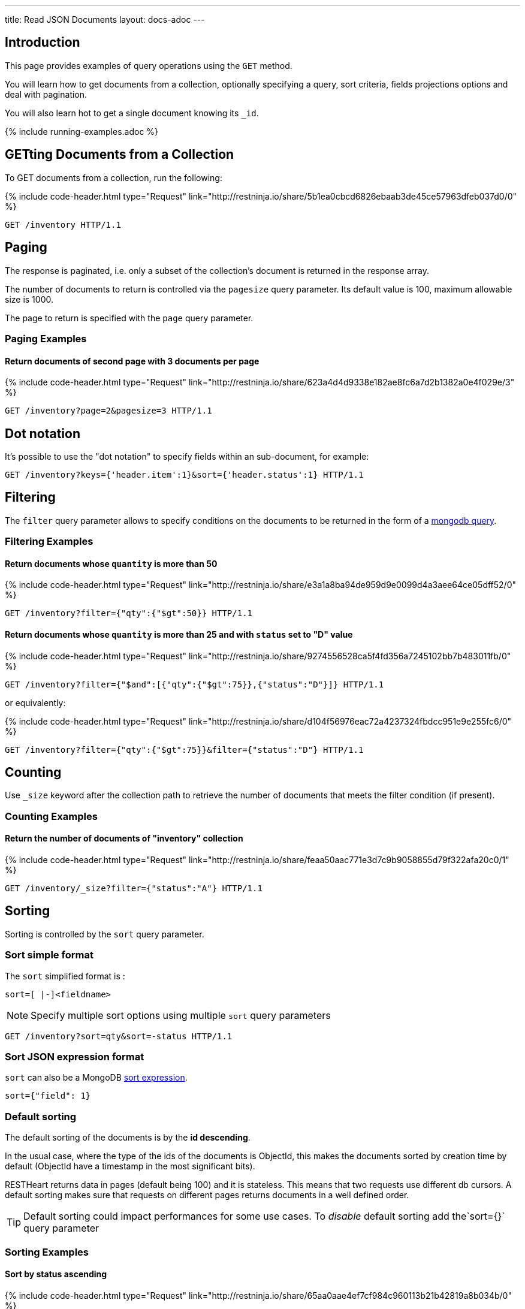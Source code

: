 ---
title: Read JSON Documents
layout: docs-adoc
---

:page-liquid:

== Introduction

This page provides examples of query operations using the `GET` method.

You will learn how to get documents from a collection, optionally specifying a query, sort criteria, fields projections options and deal with pagination.

You will also learn hot to get a single document knowing its `_id`.

{% include running-examples.adoc %}

== GETting Documents from a Collection

To GET documents from a collection, run the following:

++++
{% include code-header.html
    type="Request"
    link="http://restninja.io/share/5b1ea0cbcd6826ebaab3de45ce57963dfeb037d0/0"
%}
++++

[source,http]
GET /inventory HTTP/1.1

== Paging

The response is paginated, i.e. only a subset of the collection’s document is returned in the response array.

The number of documents to return is controlled via the `pagesize` query
parameter. Its default value is 100, maximum allowable size is 1000.

The page to return is specified with the `page` query parameter.

=== Paging Examples

==== Return documents of second page with 3 documents per page

++++
{% include code-header.html
    type="Request"
    link="http://restninja.io/share/623a4d4d9338e182ae8fc6a7d2b1382a0e4f029e/3"
%}
++++

[source,http]
GET /inventory?page=2&pagesize=3 HTTP/1.1

== Dot notation

It's possible to use the "dot notation" to specify fields within an
sub-document, for example:

[source,http]
GET /inventory?keys={'header.item':1}&sort={'header.status':1} HTTP/1.1

== Filtering

The `filter` query parameter allows to specify conditions on the
documents to be returned in the form of a link:https://docs.mongodb.org/manual/tutorial/query-documents/[mongodb query].

=== Filtering Examples

==== Return documents whose `quantity` is more than 50

++++
{% include code-header.html
    type="Request"
    link="http://restninja.io/share/e3a1a8ba94de959d9e0099d4a3aee64ce05dff52/0"
%}
++++

[source,http]
GET /inventory?filter={"qty":{"$gt":50}} HTTP/1.1

==== Return documents whose `quantity` is more than 25 and with `status` set to "D" value

++++
{% include code-header.html
    type="Request"
    link="http://restninja.io/share/9274556528ca5f4fd356a7245102bb7b483011fb/0"
%}
++++

[source,http]
GET /inventory?filter={"$and":[{"qty":{"$gt":75}},{"status":"D"}]} HTTP/1.1

or equivalently:

++++
{% include code-header.html
    type="Request"
    link="http://restninja.io/share/d104f56976eac72a4237324fbdcc951e9e255fc6/0"
%}
++++

[source,http]
GET /inventory?filter={"qty":{"$gt":75}}&filter={"status":"D"} HTTP/1.1

== Counting

Use `_size` keyword after the collection path to retrieve the number of documents that meets the filter condition (if present).

=== Counting Examples

==== Return the number of documents of "inventory" collection

++++
{% include code-header.html
    type="Request"
    link="http://restninja.io/share/feaa50aac771e3d7c9b9058855d79f322afa20c0/1"
%}
++++

[source,http]
GET /inventory/_size?filter={"status":"A"} HTTP/1.1

== Sorting

Sorting is controlled by the `sort` query parameter.

=== Sort simple format

The `sort` simplified format is :

[source]
sort=[ |-]<fieldname>

NOTE: Specify multiple sort options using multiple `sort` query parameters

[source,http]
GET /inventory?sort=qty&sort=-status HTTP/1.1

=== Sort JSON expression format

`sort` can also be a MongoDB link:https://docs.mongodb.com/manual/reference/method/cursor.sort/#cursor.sort[sort expression].

[source]
sort={"field": 1}

=== Default sorting

The default sorting of the documents is by the *id descending*.

In the usual case, where the type of the ids of the documents is
ObjectId, this makes the documents sorted by creation time by default
(ObjectId have a timestamp in the most significant bits).

RESTHeart returns data in pages (default being 100) and it is stateless.
This means that two requests use different db cursors. A default sorting
makes sure that requests on different pages returns documents in a well
defined order.

TIP: Default sorting could impact performances for some use cases. To _disable_ default sorting add the`sort={}` query parameter

=== Sorting Examples

==== Sort by *status* ascending

++++
{% include code-header.html
    type="Request"
    link="http://restninja.io/share/65aa0aae4ef7cf984c960113b21b42819a8b034b/0"
%}
++++


[source,http]
GET /inventory?sort=status HTTP/1.1

or equivalently:

++++
{% include code-header.html
    type="Request"
    link="http://restninja.io/share/dd99c056f88e5ac9f990ffcd3f2a18032007d639/0"
%}
++++

[source,http]
GET /inventory?sort={"status":1} HTTP/1.1

==== Sort by *status* descending

++++
{% include code-header.html
    type="Request"
    link="http://restninja.io/share/cc4cdce5906cef6fee7859a09f5aae197d8b10f2/0"
%}
++++

[source,http]
GET /inventory?sort=-status HTTP/1.1

or equivalently:

++++
{% include code-header.html
    type="Request"
    link="http://restninja.io/share/e6fe674153926f9834c1aa10e156b0792dc35bc5/0"
%}
++++

[source,http]
GET /inventory?sort={"status":-1} HTTP/1.1

==== Sort by *status* ascending and *qty* descending

++++
{% include code-header.html
    type="Request"
    link="http://restninja.io/share/fe1fde2e234e08de495ab533ea62529ef0f37cd6/0"
%}
++++

[source,http]
GET /inventory?sort=status&sort=-qty HTTP/1.1

or equivalently:

++++
{% include code-header.html
    type="Request"
    link="http://restninja.io/share/13bd5e1b3889b3c0f42fea5c694fae4c4cff5493/0"
%}
++++

[source,http]
GET /inventory?sort={"status":1,"qty":-1} HTTP/1.1


==== Sort by search score

NOTE: This is only possible with json expression format

**create a text index**

++++
{% include code-header.html
    type="Request"
    link="http://restninja.io/share/ce942a7557a061396ad65dd27560158df32cc17a/0"
%}
++++

[source,http]
----
PUT /inventory/_indexes/text HTTP/1.1

{"keys": {"item": "text" }}
----

**sort by score**

++++
{% include code-header.html
    type="Request"
    link="http://restninja.io/share/da896056a261d129fddd086d5c43425b328dc7c8/0"
%}
++++

[source,http]
GET /inventory?filter={"$text":{"$search":"paper"}}&keys={"item":1,"score":{"$meta":"textScore"}}&sort={"score":{"$meta":"textScore"}} HTTP/1.1

== Projection

Projection limits the fields to return for all matching documents,
specifying the inclusion or the exclusion of fields.

This is done via the `keys` query parameter.

=== Projection Examples

==== Only return the property *item*

++++
{% include code-header.html
    type="Request"
    link="http://restninja.io/share/358ee35c14b7e564bb1cc9fa207c35286c2692fa/0"
%}
++++

[source,http]
GET /inventory?keys={'item':1} HTTP/1.1

==== Return all but the property *item*

++++
{% include code-header.html
    type="Request"
    link="http://restninja.io/share/cf2e40e99b1e3ba36500ee331092b24812b85622/0"
%}
++++

[source,http]
GET /inventory?keys={'item':0} HTTP/1.1

==== Only return the properties *item* and *qty*

++++
{% include code-header.html
    type="Request"
    link="http://restninja.io/share/1e60f50d60ed667a06f504f7831d7c8e85692670/0"
%}
++++

[source,http]
GET /inventory?keys={'item':1}&keys={'qty':1} HTTP/1.1

== Hint

Hint allows overriding MongoDB’s default index selection and query optimization process. See link:https://docs.mongodb.com/manual/reference/method/cursor.hint/#cursor.hint[cursor hint] on MongoDB documentation.

This is done via the `hint` query parameter.

Specify the index by the index specification document, either using a json document or the compact string representation; specifying the index by name is not supported.

Use `$natural` to force the query to perform a forwards collection scan.

=== Hint Examples

Before running the following examples create the following indexes:

++++
{% include code-header.html
    type="Request"
    link="http://restninja.io/share/12101c3d1033820c768ab65692a7816f823973db/0"
%}
++++
[source,http]
----
PUT /inventory/_indexes/item HTTP/1.1

{"keys": {"item": 1}}
----

++++
{% include code-header.html
    type="Request"
    link="http://restninja.io/share/0bebde37afbb97a5c5362b54bc18748394c76059/0"
%}
++++

[source,http]
----
PUT /inventory/_indexes/status HTTP/1.1

{"keys":{"status": 1 }}
----

==== Use the index on item field

The following example returns all documents in the collection named **coll** using the index on the **item** field.

++++
{% include code-header.html
    type="Request"
    link="http://restninja.io/share/fd17ca5f145ca84abeb3d7ea6a15c7e2e5932749/0"
%}
++++

[source,http]
GET /inventory?hint={'item':1} HTTP/1.1


==== Use the compound index on age and timestamp fields using the compact string format

The following example returns the documents using the compound index on the **item** and reverse **status** fields.

++++
{% include code-header.html
    type="Request"
    link="http://restninja.io/share/9cf833a9840717317888aab86eb5a92ea828dc5a/0"
%}
++++

[source,http]
GET /inventory?hint=item&hint=-status HTTP/1.1

==== Perform a forwards collection scan

The following example returns the documents using a forwards collection scan.

++++
{% include code-header.html
    type="Request"
    link="http://restninja.io/share/26721abb1946b0f5464565e568dff2bf52b1623c/0"
%}
++++

[source,http]
GET /inventory?hint={'$natural':1} HTTP/1.1


==== Perform a reverse collection scan

The following example returns the documents using a reverse collection scan.

++++
{% include code-header.html
    type="Request"
    link="http://restninja.io/share/4f64c9e56340214607d08f293488d3d90beffa2b/0"
%}
++++

[source,http]
GET /inventory?hint={'$natural':-1} HTTP/1.1